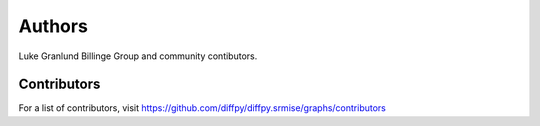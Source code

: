 Authors
=======

Luke Granlund
Billinge Group and community contibutors.

Contributors
------------

For a list of contributors, visit
https://github.com/diffpy/diffpy.srmise/graphs/contributors
